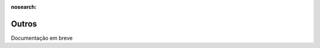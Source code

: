 :nosearch:

======
Outros
======
.. FIXME : Vamos ver o que sobra para aqui, se não apagar

Documentação em breve

